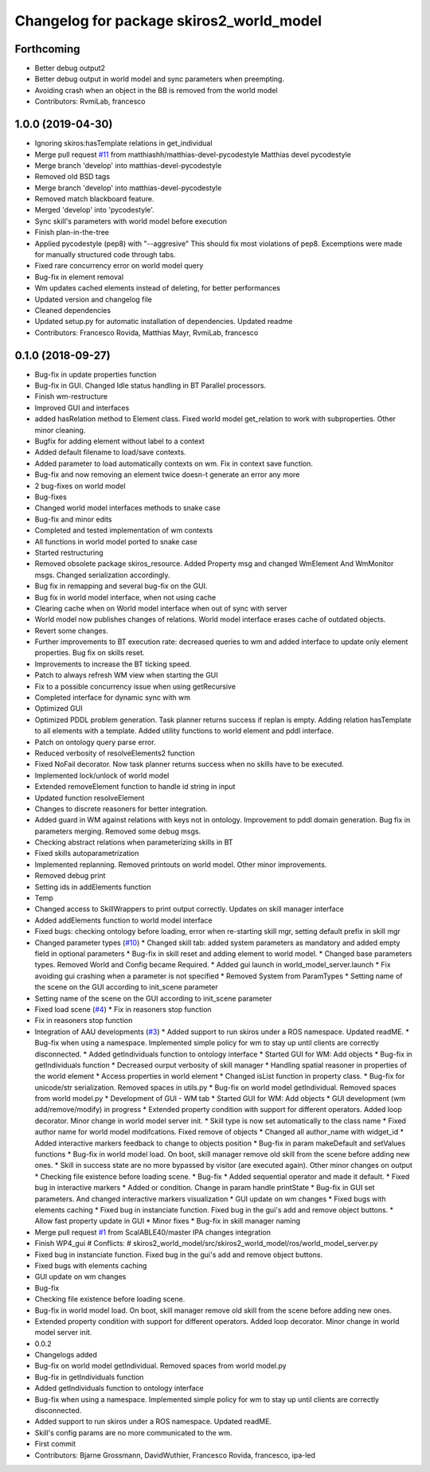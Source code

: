 ^^^^^^^^^^^^^^^^^^^^^^^^^^^^^^^^^^^^^^^^^
Changelog for package skiros2_world_model
^^^^^^^^^^^^^^^^^^^^^^^^^^^^^^^^^^^^^^^^^

Forthcoming
-----------
* Better debug output2
* Better debug output in world model and sync parameters when preempting.
* Avoiding crash when an object in the BB is removed from the world model
* Contributors: RvmiLab, francesco

1.0.0 (2019-04-30)
------------------
* Ignoring skiros:hasTemplate relations in get_individual
* Merge pull request `#11 <https://github.com/RVMI/skiros2/issues/11>`_ from matthiashh/matthias-devel-pycodestyle
  Matthias devel pycodestyle
* Merge branch 'develop' into matthias-devel-pycodestyle
* Removed old BSD tags
* Merge branch 'develop' into matthias-devel-pycodestyle
* Removed match blackboard feature.
* Merged 'develop' into 'pycodestyle'.
* Sync skill's parameters with world model before execution
* Finish plan-in-the-tree
* Applied pycodestyle (pep8) with "--aggresive"
  This should fix most violations of pep8.
  Excemptions were made for manually structured code through tabs.
* Fixed rare concurrency error on world model query
* Bug-fix in element removal
* Wm updates cached elements instead of deleting, for better performances
* Updated version and changelog file
* Cleaned dependencies
* Updated setup.py for automatic installation of dependencies. Updated readme
* Contributors: Francesco Rovida, Matthias Mayr, RvmiLab, francesco

0.1.0 (2018-09-27)
------------------
* Bug-fix in update properties function
* Bug-fix in GUI. Changed Idle status handling in BT Parallel processors.
* Finish wm-restructure
* Improved GUI and interfaces
* added hasRelation method to Element class. Fixed world model get_relation to work with subproperties. Other minor cleaning.
* Bugfix for adding element without label to a context
* Added default filename to load/save contexts.
* Added parameter to load automatically contexts on wm. Fix in context save function.
* Bug-fix and now removing an element twice doesn-t generate an error any more
* 2 bug-fixes on world model
* Bug-fixes
* Changed world model interfaces methods to snake case
* Bug-fix and minor edits
* Completed and tested implementation of wm contexts
* All functions in world model ported to snake case
* Started restructuring
* Removed obsolete package skiros_resource. Added Property msg and changed WmElement And WmMonitor msgs. Changed serialization accordingly.
* Bug fix in remapping and several bug-fix on the GUI.
* Bug fix in world model interface, when not using cache
* Clearing cache when on World model interface when out of sync with server
* World model now publishes changes of relations. World model interface erases cache of outdated objects.
* Revert some changes.
* Further improvements to BT execution rate: decreased queries to wm and added interface to update only element properties. Bug fix on skills reset.
* Improvements to increase the BT ticking speed.
* Patch to always refresh WM view when starting the GUI
* Fix to a possible concurrency issue when using getRecursive
* Completed interface for dynamic sync with wm
* Optimized GUI
* Optimized PDDL problem generation. Task planner returns success if replan is empty. Adding relation hasTemplate to all elements with a template. Added utility functions to world element and pddl interface.
* Patch on ontology query parse error.
* Reduced verbosity of resolveElements2 function
* Fixed NoFail decorator. Now task planner returns success when no skills have to be executed.
* Implemented lock/unlock of world model
* Extended removeElement function to handle id string in input
* Updated function resolveElement
* Changes to discrete reasoners for better integration.
* Added guard in WM against relations with keys not in ontology. Improvement to pddl domain generation. Bug fix in parameters merging. Removed some debug msgs.
* Checking abstract relations when parameterizing skills in BT
* Fixed skills autoparametrization
* Implemented replanning. Removed printouts on world model. Other minor improvements.
* Removed debug print
* Setting ids in addElements function
* Temp
* Changed access to SkillWrappers to print output correctly. Updates on skill manager interface
* Added addElements function to world model interface
* Fixed bugs: checking ontology before loading, error when re-starting skill mgr, setting default prefix in skill mgr
* Changed parameter types (`#10 <https://github.com/RVMI/skiros2/issues/10>`_)
  * Changed skill tab: added system parameters as mandatory and added empty field in optional parameters
  * Bug-fix in skill reset and adding element to world model.
  * Changed base parameters types. Removed World and Config became Required.
  * Added gui launch in world_model_server.launch
  * Fix avoiding gui crashing when a parameter is not specified
  * Removed System from ParamTypes
  * Setting name of the scene on the GUI according to init_scene parameter
* Setting name of the scene on the GUI according to init_scene parameter
* Fixed load scene (`#4 <https://github.com/RVMI/skiros2/issues/4>`_)
  * Fix in reasoners stop function
* Fix in reasoners stop function
* Integration of AAU developments (`#3 <https://github.com/RVMI/skiros2/issues/3>`_)
  * Added support to run skiros under a ROS namespace. Updated readME.
  * Bug-fix when using a namespace. Implemented simple policy for wm to stay up until clients are correctly disconnected.
  * Added getIndividuals function to ontology interface
  * Started GUI for WM: Add objects
  * Bug-fix in getIndividuals function
  * Decreased ourput verbosity of skill manager
  * Handling spatial reasoner in properties of the world element
  * Access properties in world element
  * Changed isList function in property class.
  * Bug-fix for unicode/str serialization. Removed spaces in utils.py
  * Bug-fix on world model getIndividual. Removed spaces from world model.py
  * Development of GUI - WM tab
  * Started GUI for WM: Add objects
  * GUI development (wm add/remove/modify) in progress
  * Extended property condition with support for different operators. Added loop decorator. Minor change in world model server init.
  * Skill type is now set automatically to the class name
  * Fixed author name for world model modifcations. Fixed remove of objects
  * Changed all author_name with widget_id
  * Added interactive markers feedback to change to objects position
  * Bug-fix in param makeDefault and setValues functions
  * Bug-fix in world model load. On boot, skill manager remove old skill from the scene before adding new ones.
  * Skill in success state are no more bypassed by visitor (are executed again). Other minor changes on output
  * Checking file existence before loading scene.
  * Bug-fix
  * Added sequential operator and made it default.
  * Fixed bug in interactive markers
  * Added or condition. Change in param handle printState
  * Bug-fix in GUI set parameters. And changed interactive markers visualization
  * GUI update on wm changes
  * Fixed bugs with elements caching
  * Fixed bug in instanciate function. Fixed bug in the gui's add and remove object buttons.
  * Allow fast property update in GUI
  * Minor fixes
  * Bug-fix in skill manager naming
* Merge pull request `#1 <https://github.com/RVMI/skiros2/issues/1>`_ from ScalABLE40/master
  IPA changes integration
* Finish WP4_gui
  # Conflicts:
  #	skiros2_world_model/src/skiros2_world_model/ros/world_model_server.py
* Fixed bug in instanciate function. Fixed bug in the gui's add and remove object buttons.
* Fixed bugs with elements caching
* GUI update on wm changes
* Bug-fix
* Checking file existence before loading scene.
* Bug-fix in world model load. On boot, skill manager remove old skill from the scene before adding new ones.
* Extended property condition with support for different operators. Added loop decorator. Minor change in world model server init.
* 0.0.2
* Changelogs added
* Bug-fix on world model getIndividual. Removed spaces from world model.py
* Bug-fix in getIndividuals function
* Added getIndividuals function to ontology interface
* Bug-fix when using a namespace. Implemented simple policy for wm to stay up until clients are correctly disconnected.
* Added support to run skiros under a ROS namespace. Updated readME.
* Skill's config params are no more communicated to the wm.
* First commit
* Contributors: Bjarne Grossmann, DavidWuthier, Francesco Rovida, francesco, ipa-led

